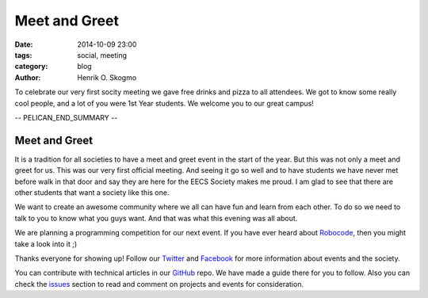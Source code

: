 ==============
Meet and Greet
==============

:date: 2014-10-09 23:00
:tags: social, meeting
:category: blog
:author: Henrik O. Skogmo

To celebrate our very first socity meeting we gave free drinks and pizza to all
attendees. We got to know some really cool people, and a lot of you were 1st
Year students. We welcome you to our great campus!

-- PELICAN_END_SUMMARY --

Meet and Greet
==============

It is a tradition for all societies to have a meet and greet event in the start
of the year. But this was not only a meet and greet for us. This was our very
first official meeting. And seeing it go so well and to have students we have
never met before walk in that door and say they are here for the EECS Society
makes me proud. I am glad to see that there are other students that want a
society like this one.

We want to create an awesome community where we all can have fun and learn from
each other. To do so we need to talk to you to know what you guys want. And that
was what this evening was all about.

We are planning a programming competition for our next event. If you have ever
heard about Robocode_, then you might take a look into it ;)

Thanks everyone for showing up! Follow our Twitter_ and Facebook_ for more
information about events and the society.

You can contribute with technical articles in our GitHub_ repo. We have made a
guide there for you to follow. Also you can check the issues_ section to read
and comment on projects and events for consideration.

.. _Robocode: http://robocode.sourceforge.net/
.. _Twitter: http://twitter.com/eecssoc
.. _Facebook: http://facebook.com/groups/eecssoc
.. _GitHub: https://github.com/qmcs/qmcs.github.io
.. _issues: https://github.com/qmcs/qmcs.github.io/issues
